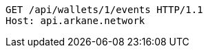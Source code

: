[source,http,options="nowrap"]
----
GET /api/wallets/1/events HTTP/1.1
Host: api.arkane.network
----